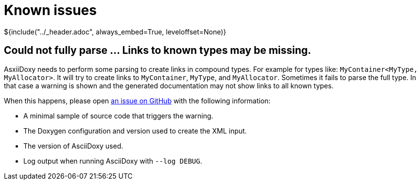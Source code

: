 // Copyright (C) 2019-2021, TomTom (http://tomtom.com).
//
// Licensed under the Apache License, Version 2.0 (the "License");
// you may not use this file except in compliance with the License.
// You may obtain a copy of the License at
//
//   http://www.apache.org/licenses/LICENSE-2.0
//
// Unless required by applicable law or agreed to in writing, software
// distributed under the License is distributed on an "AS IS" BASIS,
// WITHOUT WARRANTIES OR CONDITIONS OF ANY KIND, either express or implied.
// See the License for the specific language governing permissions and
// limitations under the License.
= Known issues
${include("../_header.adoc", always_embed=True, leveloffset=None)}

== Could not fully parse ... Links to known types may be missing.

AsxiiDoxy needs to perform some parsing to create links in compound types. For example for types
like: `MyContainer<MyType, MyAllocator>`. It will try to create links to `MyContainer`, `MyType`,
and `MyAllocator`. Sometimes it fails to parse the full type. In that case a warning is shown and
the generated documentation may not show links to all known types.

When this happens, please open https://github.com/tomtom-international/asciidoxy/issues[an issue on
GitHub] with the following information:

* A minimal sample of source code that triggers the warning.
* The Doxygen configuration and version used to create the XML input.
* The version of AsciiDoxy used.
* Log output when running AsciiDoxy with `--log DEBUG`.
